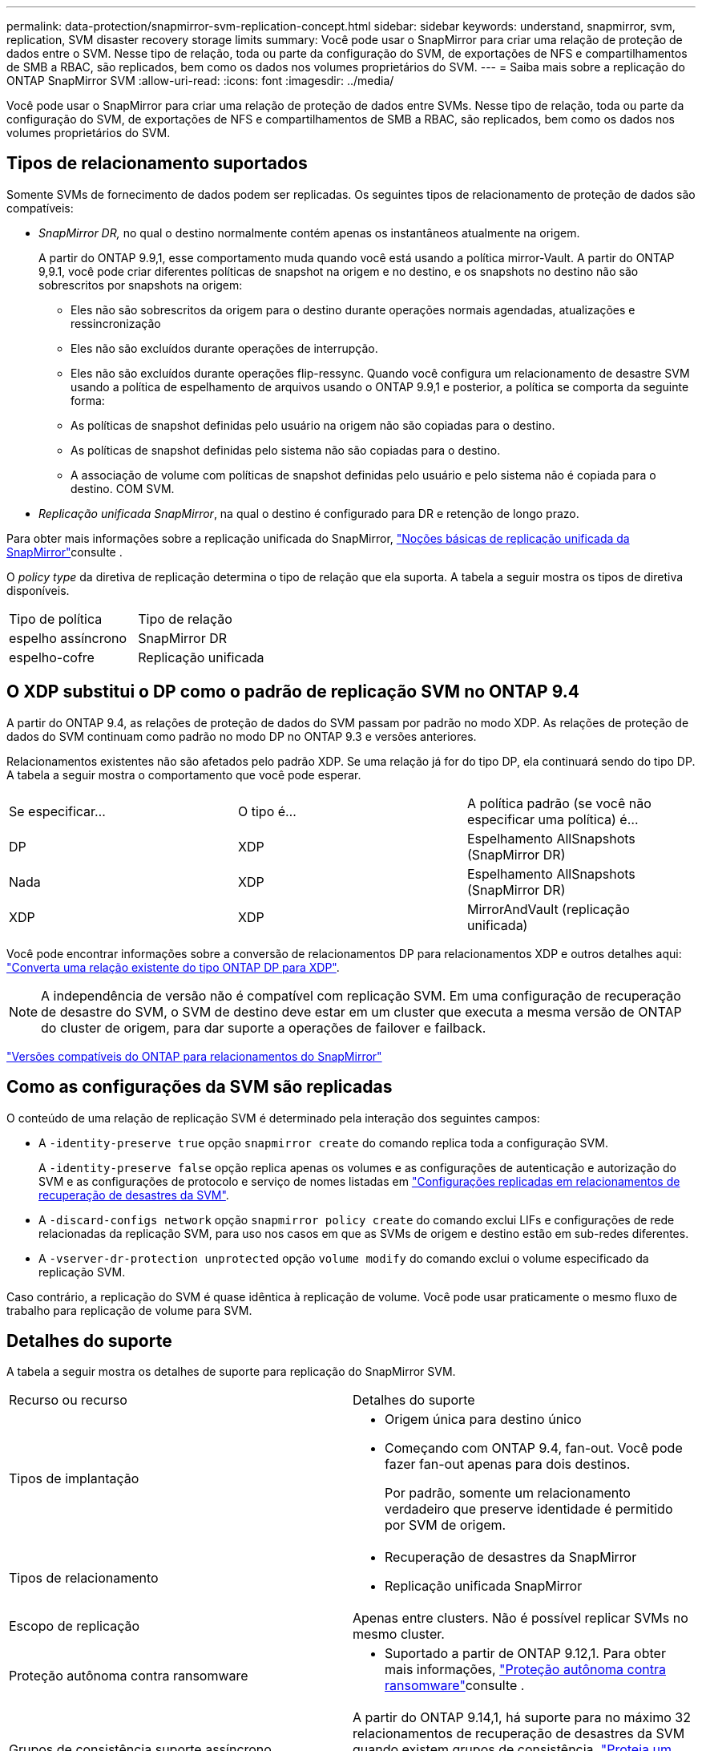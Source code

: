 ---
permalink: data-protection/snapmirror-svm-replication-concept.html 
sidebar: sidebar 
keywords: understand, snapmirror, svm, replication, SVM disaster recovery storage limits 
summary: Você pode usar o SnapMirror para criar uma relação de proteção de dados entre o SVM. Nesse tipo de relação, toda ou parte da configuração do SVM, de exportações de NFS e compartilhamentos de SMB a RBAC, são replicados, bem como os dados nos volumes proprietários do SVM. 
---
= Saiba mais sobre a replicação do ONTAP SnapMirror SVM
:allow-uri-read: 
:icons: font
:imagesdir: ../media/


[role="lead"]
Você pode usar o SnapMirror para criar uma relação de proteção de dados entre SVMs. Nesse tipo de relação, toda ou parte da configuração do SVM, de exportações de NFS e compartilhamentos de SMB a RBAC, são replicados, bem como os dados nos volumes proprietários do SVM.



== Tipos de relacionamento suportados

Somente SVMs de fornecimento de dados podem ser replicadas. Os seguintes tipos de relacionamento de proteção de dados são compatíveis:

* _SnapMirror DR,_ no qual o destino normalmente contém apenas os instantâneos atualmente na origem.
+
A partir do ONTAP 9.9,1, esse comportamento muda quando você está usando a política mirror-Vault. A partir do ONTAP 9,9.1, você pode criar diferentes políticas de snapshot na origem e no destino, e os snapshots no destino não são sobrescritos por snapshots na origem:

+
** Eles não são sobrescritos da origem para o destino durante operações normais agendadas, atualizações e ressincronização
** Eles não são excluídos durante operações de interrupção.
** Eles não são excluídos durante operações flip-ressync. Quando você configura um relacionamento de desastre SVM usando a política de espelhamento de arquivos usando o ONTAP 9.9,1 e posterior, a política se comporta da seguinte forma:
** As políticas de snapshot definidas pelo usuário na origem não são copiadas para o destino.
** As políticas de snapshot definidas pelo sistema não são copiadas para o destino.
** A associação de volume com políticas de snapshot definidas pelo usuário e pelo sistema não é copiada para o destino. COM SVM.


* _Replicação unificada SnapMirror_, na qual o destino é configurado para DR e retenção de longo prazo.


Para obter mais informações sobre a replicação unificada do SnapMirror, link:snapmirror-unified-replication-concept.html["Noções básicas de replicação unificada da SnapMirror"]consulte .

O _policy type_ da diretiva de replicação determina o tipo de relação que ela suporta. A tabela a seguir mostra os tipos de diretiva disponíveis.

[cols="2*"]
|===


| Tipo de política | Tipo de relação 


 a| 
espelho assíncrono
 a| 
SnapMirror DR



 a| 
espelho-cofre
 a| 
Replicação unificada

|===


== O XDP substitui o DP como o padrão de replicação SVM no ONTAP 9.4

A partir do ONTAP 9.4, as relações de proteção de dados do SVM passam por padrão no modo XDP. As relações de proteção de dados do SVM continuam como padrão no modo DP no ONTAP 9.3 e versões anteriores.

Relacionamentos existentes não são afetados pelo padrão XDP. Se uma relação já for do tipo DP, ela continuará sendo do tipo DP. A tabela a seguir mostra o comportamento que você pode esperar.

[cols="3*"]
|===


| Se especificar... | O tipo é... | A política padrão (se você não especificar uma política) é... 


 a| 
DP
 a| 
XDP
 a| 
Espelhamento AllSnapshots (SnapMirror DR)



 a| 
Nada
 a| 
XDP
 a| 
Espelhamento AllSnapshots (SnapMirror DR)



 a| 
XDP
 a| 
XDP
 a| 
MirrorAndVault (replicação unificada)

|===
Você pode encontrar informações sobre a conversão de relacionamentos DP para relacionamentos XDP e outros detalhes aqui: link:convert-snapmirror-version-flexible-task.html["Converta uma relação existente do tipo ONTAP DP para XDP"].

[NOTE]
====
A independência de versão não é compatível com replicação SVM. Em uma configuração de recuperação de desastre do SVM, o SVM de destino deve estar em um cluster que executa a mesma versão de ONTAP do cluster de origem, para dar suporte a operações de failover e failback.

====
link:compatible-ontap-versions-snapmirror-concept.html["Versões compatíveis do ONTAP para relacionamentos do SnapMirror"]



== Como as configurações da SVM são replicadas

O conteúdo de uma relação de replicação SVM é determinado pela interação dos seguintes campos:

* A `-identity-preserve true` opção `snapmirror create` do comando replica toda a configuração SVM.
+
A `-identity-preserve false` opção replica apenas os volumes e as configurações de autenticação e autorização do SVM e as configurações de protocolo e serviço de nomes listadas em link:snapmirror-svm-replication-concept.html#configurations-replicated-in-svm-disaster-recovery-relationships["Configurações replicadas em relacionamentos de recuperação de desastres da SVM"].

* A `-discard-configs network` opção `snapmirror policy create` do comando exclui LIFs e configurações de rede relacionadas da replicação SVM, para uso nos casos em que as SVMs de origem e destino estão em sub-redes diferentes.
* A `-vserver-dr-protection unprotected` opção `volume modify` do comando exclui o volume especificado da replicação SVM.


Caso contrário, a replicação do SVM é quase idêntica à replicação de volume. Você pode usar praticamente o mesmo fluxo de trabalho para replicação de volume para SVM.



== Detalhes do suporte

A tabela a seguir mostra os detalhes de suporte para replicação do SnapMirror SVM.

[cols="2*"]
|===


| Recurso ou recurso | Detalhes do suporte 


 a| 
Tipos de implantação
 a| 
* Origem única para destino único
* Começando com ONTAP 9.4, fan-out. Você pode fazer fan-out apenas para dois destinos.
+
Por padrão, somente um relacionamento verdadeiro que preserve identidade é permitido por SVM de origem.





 a| 
Tipos de relacionamento
 a| 
* Recuperação de desastres da SnapMirror
* Replicação unificada SnapMirror




 a| 
Escopo de replicação
 a| 
Apenas entre clusters. Não é possível replicar SVMs no mesmo cluster.



 a| 
Proteção autônoma contra ransomware
 a| 
* Suportado a partir de ONTAP 9.12,1. Para obter mais informações, link:../anti-ransomware/index.html["Proteção autônoma contra ransomware"]consulte .




 a| 
Grupos de consistência suporte assíncrono
 a| 
A partir do ONTAP 9.14,1, há suporte para no máximo 32 relacionamentos de recuperação de desastres da SVM quando existem grupos de consistência. link:../consistency-groups/protect-task.html["Proteja um grupo de consistência"]Consulte e link:../consistency-groups/limits.html["Limites do grupo de consistência"] para obter mais informações.



 a| 
FabricPool
 a| 
A partir do ONTAP 9,6, a replicação do SnapMirror SVM é compatível com o FabricPool. Em uma relação SVM DR, os volumes de origem e destino não precisam usar agregados FabricPool, mas precisam usar a mesma política de disposição em camadas.

A partir do ONTAP 9.12.1, a replicação do SnapMirror SVM é compatível com o FabricPool e o FlexGroup volumes trabalhando em conjunto. Antes de 9.12.1, qualquer um desses recursos funcionou em conjunto, mas não todos os três juntos.



 a| 
MetroCluster
 a| 
A partir do ONTAP 9.11,1, os dois lados de uma relação de recuperação de desastres do SVM em uma configuração MetroCluster podem funcionar como fonte de configurações adicionais de recuperação de desastres do SVM.

A partir do ONTAP 9.5, a replicação do SnapMirror SVM é compatível com configurações do MetroCluster.

* Em versões anteriores ao ONTAP 9.10.X, uma configuração do MetroCluster não pode ser o destino de uma relação de recuperação de desastres da SVM.
* No ONTAP 9.10,1 e versões posteriores, uma configuração do MetroCluster pode ser o destino de uma relação de recuperação de desastres da SVM somente para fins de migração. Ela precisa atender a todos os requisitos necessários descritos na https://www.netapp.com/pdf.html?item=/media/83785-tr-4966.pdf["TR-4966: Migração de um SVM para uma solução MetroCluster"^].
* Somente um SVM ativo em uma configuração do MetroCluster pode ser a fonte de uma relação de recuperação de desastres do SVM.
+
Uma fonte pode ser uma SVM de origem sincronizada antes do switchover ou um SVM de destino de sincronização após o switchover.

* Quando uma configuração do MetroCluster está em um estado estável, o SVM de destino de sincronização do MetroCluster não pode ser a fonte de uma relação de recuperação de desastres do SVM, já que os volumes não estão online.
* Quando o SVM de origem sincronizada é a fonte de uma relação de recuperação de desastres do SVM, as informações de origem no relacionamento de recuperação de desastres do SVM são replicadas para o parceiro MetroCluster.
* Durante os processos de switchover e switchback, a replicação para o destino de recuperação de desastres da SVM pode falhar.
+
No entanto, após a conclusão do processo de comutação ou switchback, as próximas atualizações agendadas de recuperação de desastres da SVM serão bem-sucedidas.





 a| 
Grupo de consistência
 a| 
Suportado a partir de ONTAP 9.14,1. Para obter mais informações, xref:../consistency-groups/protect-task.html[Proteja um grupo de consistência]consulte .



 a| 
ONTAP S3
 a| 
Não é compatível com recuperação de desastre do SVM.



 a| 
SnapMirror síncrono
 a| 
Não é compatível com recuperação de desastre do SVM.



 a| 
Independência de versão
 a| 
Não suportado.



 a| 
Criptografia de volumes
 a| 
* Volumes criptografados na origem são criptografados no destino.
* Os servidores Onboard Key Manager ou KMIP devem ser configurados no destino.
* Novas chaves de criptografia são geradas no destino.
* Se o destino não contiver um nó que suporte a criptografia de volume .Encryption, a replicação será bem-sucedida, mas os volumes de destino não serão criptografados.


|===


== Configurações replicadas em relacionamentos de recuperação de desastres da SVM

A tabela a seguir mostra a interação `snapmirror create -identity-preserve` da opção e da `snapmirror policy create -discard-configs network` opção:

[cols="5*"]
|===


2+| Configuração replicada 2+| `*‑identity‑preserve true*` | `*‑identity‑preserve false*` 


|  |  | *Política sem `-discard-configs network` set* | *Política com `-discard-configs network` SET* |  


 a| 
Rede
 a| 
LIFs nas
 a| 
Sim
 a| 
Não
 a| 
Não



 a| 
Configuração do Kerberos LIF
 a| 
Sim
 a| 
Não
 a| 
Não



 a| 
SAN LIFs
 a| 
Não
 a| 
Não
 a| 
Não



 a| 
Políticas de firewall
 a| 
Sim
 a| 
Sim
 a| 
Não



 a| 
Políticas de serviço
 a| 
Sim
 a| 
Sim
 a| 
Não



 a| 
Rotas
 a| 
Sim
 a| 
Não
 a| 
Não



 a| 
Domínio de transmissão
 a| 
Não
 a| 
Não
 a| 
Não



 a| 
Sub-rede
 a| 
Não
 a| 
Não
 a| 
Não



 a| 
IPspace
 a| 
Não
 a| 
Não
 a| 
Não



 a| 
SMB
 a| 
Servidor SMB
 a| 
Sim
 a| 
Sim
 a| 
Não



 a| 
Grupos locais e usuário local
 a| 
Sim
 a| 
Sim
 a| 
Sim



 a| 
Privilégio
 a| 
Sim
 a| 
Sim
 a| 
Sim



 a| 
Cópia de sombra
 a| 
Sim
 a| 
Sim
 a| 
Sim



 a| 
BranchCache
 a| 
Sim
 a| 
Sim
 a| 
Sim



 a| 
Opções de servidor
 a| 
Sim
 a| 
Sim
 a| 
Sim



 a| 
Segurança do servidor
 a| 
Sim
 a| 
Sim
 a| 
Não



 a| 
Diretório base, compartilhar
 a| 
Sim
 a| 
Sim
 a| 
Sim



 a| 
Link simbólico
 a| 
Sim
 a| 
Sim
 a| 
Sim



 a| 
Política de Fpolicy, Política de Fsecurity e Fsecurity NTFS
 a| 
Sim
 a| 
Sim
 a| 
Sim



 a| 
Mapeamento de nomes e mapeamento de grupos
 a| 
Sim
 a| 
Sim
 a| 
Sim



 a| 
Informações de auditoria
 a| 
Sim
 a| 
Sim
 a| 
Sim



 a| 
NFS
 a| 
Políticas de exportação
 a| 
Sim
 a| 
Sim
 a| 
Não



 a| 
Regras de política de exportação
 a| 
Sim
 a| 
Sim
 a| 
Não



 a| 
Servidor NFS
 a| 
Sim
 a| 
Sim
 a| 
Não



 a| 
RBAC
 a| 
Certificados de segurança
 a| 
Sim
 a| 
Sim
 a| 
Não



 a| 
Configuração de usuário de login, chave pública, função e função
 a| 
Sim
 a| 
Sim
 a| 
Sim



 a| 
SSL
 a| 
Sim
 a| 
Sim
 a| 
Não



 a| 
Serviços de nomes
 a| 
DNS e DNS hosts
 a| 
Sim
 a| 
Sim
 a| 
Não



 a| 
Usuário UNIX e grupo UNIX
 a| 
Sim
 a| 
Sim
 a| 
Sim



 a| 
Kerberos Realm e blocos de chaves Kerberos
 a| 
Sim
 a| 
Sim
 a| 
Não



 a| 
Cliente LDAP e LDAP
 a| 
Sim
 a| 
Sim
 a| 
Não



 a| 
Grupo de rede
 a| 
Sim
 a| 
Sim
 a| 
Não



 a| 
NIS
 a| 
Sim
 a| 
Sim
 a| 
Não



 a| 
Acesso à Web e à Web
 a| 
Sim
 a| 
Sim
 a| 
Não



 a| 
Volume
 a| 
Objeto
 a| 
Sim
 a| 
Sim
 a| 
Sim



 a| 
Política de instantâneos e instantâneos
 a| 
Sim
 a| 
Sim
 a| 
Sim



 a| 
Política de Autodelete
 a| 
Não
 a| 
Não
 a| 
Não



 a| 
Política de eficiência
 a| 
Sim
 a| 
Sim
 a| 
Sim



 a| 
Política de cotas e regra de política de cotas
 a| 
Sim
 a| 
Sim
 a| 
Sim



 a| 
Fila de recuperação
 a| 
Sim
 a| 
Sim
 a| 
Sim



 a| 
Volume raiz
 a| 
Namespace
 a| 
Sim
 a| 
Sim
 a| 
Sim



 a| 
Dados do utilizador
 a| 
Não
 a| 
Não
 a| 
Não



 a| 
Qtrees
 a| 
Não
 a| 
Não
 a| 
Não



 a| 
Quotas
 a| 
Não
 a| 
Não
 a| 
Não



 a| 
QoS em nível de arquivo
 a| 
Não
 a| 
Não
 a| 
Não



 a| 
Atributos: estado do volume raiz, garantia de espaço, tamanho, dimensionamento automático e número total de arquivos
 a| 
Não
 a| 
Não
 a| 
Não



 a| 
QoS de storage
 a| 
Grupo de políticas de QoS
 a| 
Sim
 a| 
Sim
 a| 
Sim



 a| 
Fibre Channel (FC)
 a| 
Não
 a| 
Não
 a| 
Não



 a| 
ISCSI
 a| 
Não
 a| 
Não
 a| 
Não



 a| 
LUNs
 a| 
Objeto
 a| 
Sim
 a| 
Sim
 a| 
Sim



 a| 
grupos
 a| 
Não
 a| 
Não
 a| 
Não



 a| 
portsets
 a| 
Não
 a| 
Não
 a| 
Não



 a| 
Números de série
 a| 
Não
 a| 
Não
 a| 
Não



 a| 
SNMP
 a| 
v3 utilizadores
 a| 
Sim
 a| 
Sim
 a| 
Não

|===


== Limites de storage da recuperação de desastres da SVM

A tabela a seguir mostra o número máximo recomendado de volumes e as relações de recuperação de desastres do SVM com suporte por objeto de storage. Você deve estar ciente de que os limites geralmente dependem da plataforma. Consulte a link:https://hwu.netapp.com/["Hardware Universe"^] para saber os limites para a sua configuração específica.

[cols="2*"]
|===


| Objeto de storage | Limite 


 a| 
SVM
 a| 
300 volumes flexíveis



 a| 
Par de HA
 a| 
1.000 volumes flexíveis



 a| 
Cluster
 a| 
128 relacionamentos de desastre com SVM

|===
.Informações relacionadas
* link:https://docs.netapp.com/us-en/ontap-cli/snapmirror-create.html["SnapMirror create"^]
* link:https://docs.netapp.com/us-en/ontap-cli/snapmirror-policy-create.html["criação de política do snapmirror"^]

